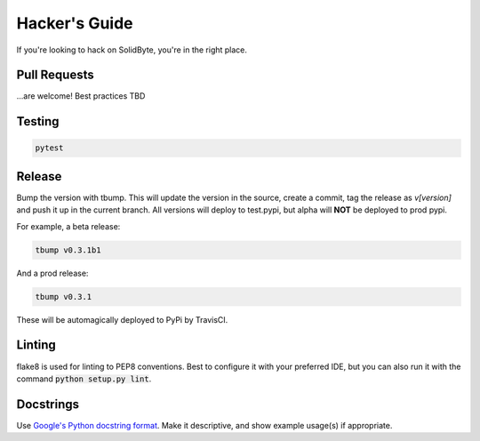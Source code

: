 ##############
Hacker's Guide
##############

If you're looking to hack on SolidByte, you're in the right place.

*************
Pull Requests
*************

\...are welcome!  Best practices TBD

*******
Testing
*******

.. code-block:: bash

    pytest

*******
Release
*******

Bump the version with tbump.  This will update the version in the source, create a commit, tag the
release as `v[version]` and push it up in the current branch.  All versions will deploy to
test.pypi, but alpha will **NOT** be deployed to prod pypi.

For example, a beta release:

.. code-block:: bash

    tbump v0.3.1b1

And a prod release:

.. code-block:: bash

    tbump v0.3.1

These will be automagically deployed to PyPi by TravisCI.

*******
Linting
*******

flake8 is used for linting to PEP8 conventions.  Best to configure it with your
preferred IDE, but you can also run it with the command 
:code:`python setup.py lint`.

**********
Docstrings
**********

Use `Google's Python docstring format`_.  Make it descriptive, and show example
usage(s) if appropriate.

.. _`Google's Python docstring format`: https://sphinxcontrib-napoleon.readthedocs.io/en/latest/example_google.html
